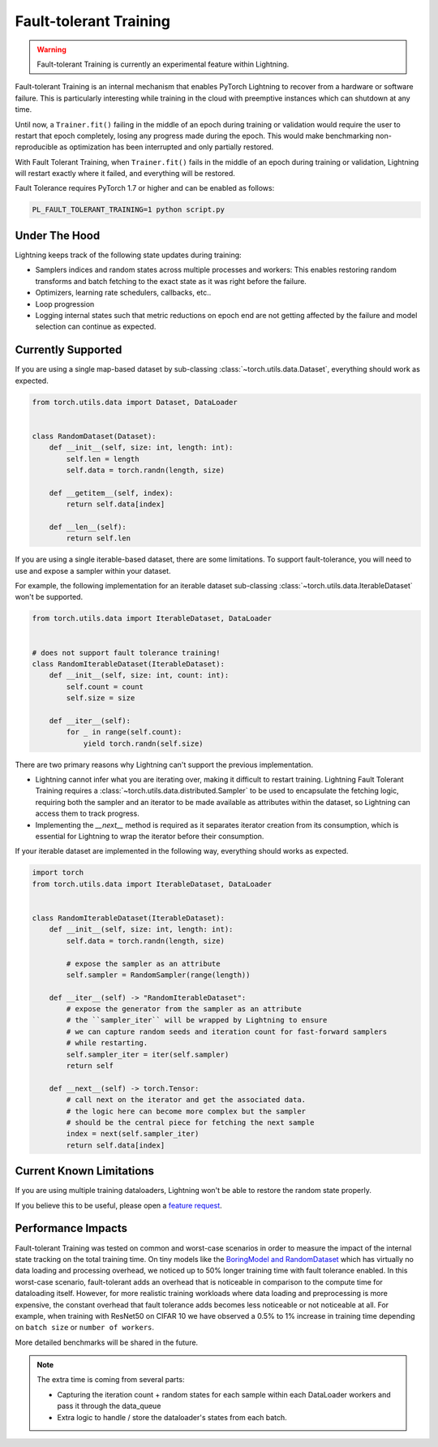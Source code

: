 Fault-tolerant Training
=======================

.. warning:: Fault-tolerant Training is currently an experimental feature within Lightning.

Fault-tolerant Training is an internal mechanism that enables PyTorch Lightning to recover from a hardware or software failure.
This is particularly interesting while training in the cloud with preemptive instances which can shutdown at any time.

Until now, a ``Trainer.fit()`` failing in the middle of an epoch during training or validation
would require the user to restart that epoch completely, losing any progress made during the epoch.
This would make benchmarking non-reproducible as optimization has been interrupted and only partially restored.

With Fault Tolerant Training, when ``Trainer.fit()`` fails in the middle of an epoch during training or validation,
Lightning will restart exactly where it failed, and everything will be restored.

Fault Tolerance requires PyTorch 1.7 or higher and can be enabled as follows:

.. code-block:: bash

    PL_FAULT_TOLERANT_TRAINING=1 python script.py


Under The Hood
--------------

Lightning keeps track of the following state updates during training:

* Samplers indices and random states across multiple processes and workers: This enables restoring random transforms and batch fetching to the exact state as it was right before the failure.
* Optimizers, learning rate schedulers, callbacks, etc..
* Loop progression
* Logging internal states such that metric reductions on epoch end are not getting affected by the failure and model selection can continue as expected.

Currently Supported
-------------------

If you are using a single map-based dataset by sub-classing :class:`~torch.utils.data.Dataset`, everything should work as expected.

.. code-block:: python

    from torch.utils.data import Dataset, DataLoader


    class RandomDataset(Dataset):
        def __init__(self, size: int, length: int):
            self.len = length
            self.data = torch.randn(length, size)

        def __getitem__(self, index):
            return self.data[index]

        def __len__(self):
            return self.len

If you are using a single iterable-based dataset, there are some limitations. To support fault-tolerance, you will need to use and expose a sampler within your dataset.

For example, the following implementation for an iterable dataset sub-classing :class:`~torch.utils.data.IterableDataset` won't be supported.

.. code-block:: python

    from torch.utils.data import IterableDataset, DataLoader


    # does not support fault tolerance training!
    class RandomIterableDataset(IterableDataset):
        def __init__(self, size: int, count: int):
            self.count = count
            self.size = size

        def __iter__(self):
            for _ in range(self.count):
                yield torch.randn(self.size)


There are two primary reasons why Lightning can't support the previous implementation.

* Lightning cannot infer what you are iterating over, making it difficult to restart training. Lightning Fault Tolerant Training requires a :class:`~torch.utils.data.distributed.Sampler` to be used to encapsulate the fetching logic, requiring both the sampler and an iterator to be made available as attributes within the dataset, so Lightning can access them to track progress.
* Implementing the `__next__` method is required as it separates iterator creation from its consumption, which is essential for Lightning to wrap the iterator before their consumption.

If your iterable dataset are implemented in the following way, everything should works as expected.

.. code-block:: python

    import torch
    from torch.utils.data import IterableDataset, DataLoader


    class RandomIterableDataset(IterableDataset):
        def __init__(self, size: int, length: int):
            self.data = torch.randn(length, size)

            # expose the sampler as an attribute
            self.sampler = RandomSampler(range(length))

        def __iter__(self) -> "RandomIterableDataset":
            # expose the generator from the sampler as an attribute
            # the ``sampler_iter`` will be wrapped by Lightning to ensure
            # we can capture random seeds and iteration count for fast-forward samplers
            # while restarting.
            self.sampler_iter = iter(self.sampler)
            return self

        def __next__(self) -> torch.Tensor:
            # call next on the iterator and get the associated data.
            # the logic here can become more complex but the sampler
            # should be the central piece for fetching the next sample
            index = next(self.sampler_iter)
            return self.data[index]


Current Known Limitations
-------------------------

If you are using multiple training dataloaders, Lightning won't be able to restore the random state properly.

.. testcode::

    class LitModel(LightningModule):
        def train_dataloader(self):
            loader_a = torch.utils.data.DataLoader(range(8), batch_size=4)
            loader_b = torch.utils.data.DataLoader(range(16), batch_size=4)
            return {"loader_a": loader_a, "loader_b": loader_b}

        def training_step(self, batch, batch_idx):
            # access the data in the same format as the collection of dataloaders.
            # dict, list are supported.
            loader_a = batch["loader_a"]
            loader_b = batch["loader_b"]


If you believe this to be useful, please open a `feature request <https://github.com/PyTorchLightning/pytorch-lightning/issues>`_.


Performance Impacts
-------------------

Fault-tolerant Training was tested on common and worst-case scenarios in order to measure the impact of the internal state tracking on the total training time.
On tiny models like the `BoringModel and RandomDataset <https://github.com/PyTorchLightning/pytorch-lightning/blob/master/pl_examples/bug_report_model.py>`_
which has virtually no data loading and processing overhead, we noticed up to 50% longer training time with fault tolerance enabled.
In this worst-case scenario, fault-tolerant adds an overhead that is noticeable in comparison to the compute time for dataloading itself.
However, for more realistic training workloads where data loading and preprocessing is more expensive, the constant overhead that fault tolerance adds becomes less noticeable or not noticeable at all.
For example, when training with ResNet50 on CIFAR 10 we have observed a 0.5% to 1% increase in training time depending on ``batch size`` or ``number of workers``.

More detailed benchmarks will be shared in the future.

.. note::

    The extra time is coming from several parts:

    - Capturing the iteration count + random states for each sample within each DataLoader workers and pass it through the data_queue
    - Extra logic to handle / store the dataloader's states from each batch.
